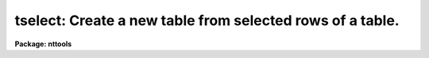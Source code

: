 .. _tselect:

tselect: Create a new table from selected rows of a table.
==========================================================

**Package: nttools**

.. raw:: html

  </tr></table><p>
  <h3>Name</h3>
  <!-- BeginSection: 'NAME' -->
  <p>
  tselect -- Create a new table from selected rows of an old table.
  </p>
  <!-- EndSection:   'NAME' -->
  <h3>Usage</h3>
  <!-- BeginSection: 'USAGE' -->
  <p>
  tselect intable outtable expr
  </p>
  <!-- EndSection:   'USAGE' -->
  <h3>Description</h3>
  <!-- BeginSection: 'DESCRIPTION' -->
  <p>
  This task creates a new table from a subset of rows in an input table.  
  The rows are selected on the basis of a boolean expression whose
  variables are table column names.  If, after substituting the values associated
  with a particular row into the column name variables, the expression evaluates
  to yes, that row is included in the output table.  Boolean operators can be used
  in the expression in either their Fortran or SPP forms.  The following boolean
  operators can be used in the expression: 
  </p>
  <pre>
  equal		.eq.  ==	not equal		.ne.  !=
  less than	.lt.  &lt;		less than or equal	.le.  &lt;=
  greater than	.gt.  &gt;		greater than or equal	.ge.  &gt;=
  or		.or.  ||	and			.and. &amp;&amp;
  negation	.not. !		pattern match		      ?=
  </pre>
  <p>
  The pattern match operator (?=) has no corresponding Fortran form.  It takes a
  string expression as its first argument and a pattern as its second argument.
  The result is <tt>"yes"</tt> if the pattern is contained in the string expression.
  Patterns are strings which may contain meta-characters (i.e., wildcard 
  characters used in pattern matching).
  The meta-characters themselves can be matched by preceeding them with the escape
  character (\).
  The meta-characters are: 
  </p>
  <pre>
  beginning of string	^	end of string		$
  one character		?	zero or more characters	*
  white space		#	escape character	\<br>
  begin ignoring case	{	end ignore case		}
  begin character class	[	end character class	]
  not, in char class	^	range, in char class	-
  </pre>
  <p>
  The expression may also include arithmetic operators and functions.
  Trigonometric functions use degrees, not radians.  The following arithmetic
  operators and functions can be used in the expression:
  </p>
  <pre>
  addition		+	subtraction		-
  multiplication		*	division		/
  negation		-	exponentiation		**
  concatenation		//	date difference		delta(x,y)
  absolute value		abs(x)	cosine			cos(x)
  sine			sin(x)	tangent			tan(x)
  arc cosine		acos(x)	arc sine		asin(x)
  arc tangent		atan(x)	arc tangent		atan2(x,y)
  exponential		exp(x)	square root		sqrt(x)
  natural log		log(x)	common log		log10(x)
  modulo			mod(x)	minimum			min(x,y)
  row number		row()	maximum			max(x,y)
  nearest integer		nint(x)	convert to integer	int(x)
  convert to real		real(x) convert to string	str(x)
  </pre>
  <p>
  The row number function returns an integer value corresponding to the
  row number in the table.  The date difference function returns a real
  value corresponding to the Julian date of the first argument minus the
  Julian date of the second argument; the arguments to the data function
  must be in CDBS date format:  i.e., character strings of the form
  YYYYMMDD:HHMMSSCC.  Any field after the colon is optional.  The last
  date field (CC) is hundreths of a second.
  </p>
  <p>
  One concept in most databases and in STSDAS tables is the concept of a
  null value: a value which indicates that the element is unknown or
  non-existent.  An element in an STSDAS table is null if it is INDEF in a
  numeric column or a zero length string in a text column. Evaluating
  expressions involving nulls requires a three valued logic:  true,
  false, and unknown. Any arithmetic operation on a null element should
  return another null and any comparison operation should return an
  unknown.  Unfortunately, tselect does not implement a true three
  valued logic correctly.  The code instead evaluates any expression
  containing a null element as unknown.  Since tselect only returns rows
  for which the expression is true, all such rows are excluded from the
  output of tselect.  This is usually right, but sometimes wrong, as in
  the case where two comparisons are joined by an or and one evaluates
  to true and the other evaluates to unknown.  It also sometimes returns
  nonintuitive results, as when checking that a column is not equal to
  INDEF.
  </p>
  <!-- EndSection:   'DESCRIPTION' -->
  <h3>Parameters</h3>
  <!-- BeginSection: 'PARAMETERS' -->
  <dl>
  <dt><b>intable [file name template]</b></dt>
  <!-- Sec='PARAMETERS' Level=0 Label='intable' Line='intable [file name template]' -->
  <dd>Table(s) from which rows are copied. If input is redirected, this
  parameter will ignored and input will be read from STDIN instead.
  </dd>
  </dl>
  <dl>
  <dt><b>outtable [file name template]</b></dt>
  <!-- Sec='PARAMETERS' Level=0 Label='outtable' Line='outtable [file name template]' -->
  <dd>The new table(s) containing the copied rows.
  If more than one input table was used, then the number of output 
  tables must equal the number of input tables.
  </dd>
  </dl>
  <dl>
  <dt><b>expr [string]</b></dt>
  <!-- Sec='PARAMETERS' Level=0 Label='expr' Line='expr [string]' -->
  <dd>The boolean expression which determines which rows are copied to the new
  table.  The expression may be placed in a list file and the name of the file
  passed to this parameter (preceded by the <tt>"@"</tt> character).
  </dd>
  </dl>
  <!-- EndSection:   'PARAMETERS' -->
  <h3>Examples</h3>
  <!-- BeginSection: 'EXAMPLES' -->
  <p>
  1. Extract all binary stars brighter than fifth magnitude from a catalog:
  </p>
  <pre>
  tt&gt; tselect starcat.tab binary.tab "binary &amp;&amp; mag &lt;= 5."
  </pre>
  <p>
  2. Create a new set of spectra where all measurements with errors greater
  than ten percent are excluded. Use file name editing to create new tables
  with the extension <tt>".tbl"</tt> instead of <tt>".tab"</tt>:
  </p>
  <pre>
  tt&gt; tselect  *.tab  *.%tab%tbl%  "ERROR / (FLUX + .001) &lt; .1"
  </pre>
  <p>
  3. Create a table of engineering parameters whose names begin with a digit:
  </p>
  <pre>
  tt&gt; tselect datalog.tab sublog.tab "name ?= '^[0-9]'"
  </pre>
  <p>
  4. Return all observations in a schedule for the day of Dec 31, 1989:
  </p>
  <pre>
  tt&gt; tselect schedule.tab week.tab "abs(delta(date,'19891231:12'))&lt;.5"
  </pre>
  <!-- EndSection:   'EXAMPLES' -->
  <h3>Bugs</h3>
  <!-- BeginSection: 'BUGS' -->
  <p>
  Column names must be set off from operators by blanks in the
  expression so that they can be correctly parsed by the expression
  evaluator.  Expressions involving nulls may evaluate incorrectly, see
  above for a discussion.
  </p>
  <!-- EndSection:   'BUGS' -->
  <h3>References</h3>
  <!-- BeginSection: 'REFERENCES' -->
  <p>
  This task was written by Bernie Simon.
  </p>
  <!-- EndSection:   'REFERENCES' -->
  <h3>See also</h3>
  <!-- BeginSection: 'SEE ALSO' -->
  <p>
  tproject, tjoin, tproduct
  </p>
  <p>
  Type <tt>"help tables opt=sys"</tt> for a higher-level description of the 'tables' 
  package.
  </p>
  
  <!-- EndSection:    'SEE ALSO' -->
  
  <!-- Contents: 'NAME' 'USAGE' 'DESCRIPTION' 'PARAMETERS' 'EXAMPLES' 'BUGS' 'REFERENCES' 'SEE ALSO'  -->
  

